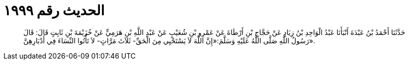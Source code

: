 
= الحديث رقم ١٩٩٩

[quote.hadith]
حَدَّثَنَا أَحْمَدُ بْنُ عَبْدَةَ أَنْبَأَنَا عَبْدُ الْوَاحِدِ بْنُ زِيَادٍ عَنْ حَجَّاجِ بْنِ أَرْطَاةَ عَنْ عَمْرِو بْنِ شُعَيْبٍ عَنْ عَبْدِ اللَّهِ بْنِ هَرَمِيٍّ عَنْ خُزَيْمَةَ بْنِ ثَابِتٍ قَالَ: قَالَ رَسُولُ اللَّهِ صَلَّى اللَّهُ عَلَيْهِ وَسَلَّمَ:«إِنَّ اللَّهَ لاَ يَسْتَحْيِي مِنَ الْحَقِّ- ثَلاَثَ مَرَّاتٍ- لاَ تَأْتُوا النِّسَاءَ فِي أَدْبَارِهِنَّ».
